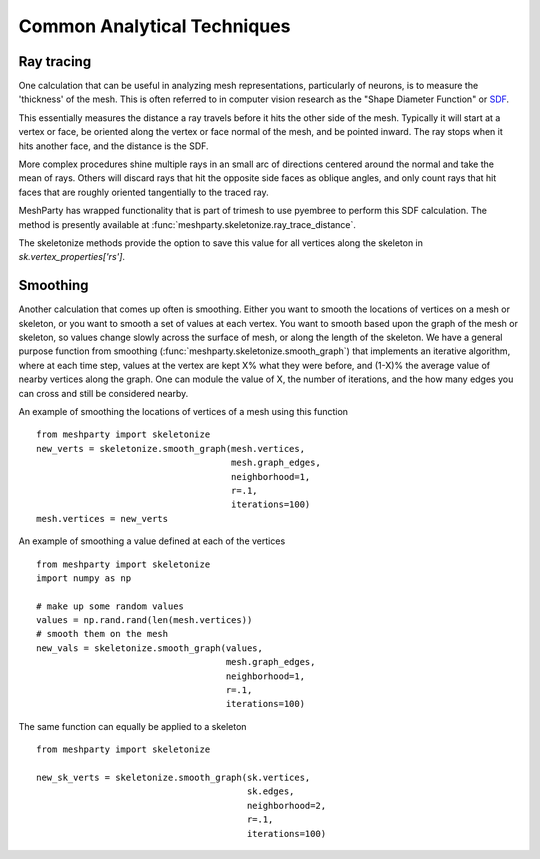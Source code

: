 Common Analytical Techniques
============================

Ray tracing
-----------

One calculation that can be useful in analyzing mesh representations, particularly of neurons, is to measure the 'thickness' of the mesh.
This is often referred to in computer vision research as the "Shape Diameter Function" or `SDF <https://link.springer.com/article/10.1007/s00371-007-0197-5>`_.  

This essentially measures the distance a ray travels before it hits the other side of the mesh.
Typically it will start at a vertex or face, be oriented along the vertex or face normal of the mesh, and be pointed inward.
The ray stops when it hits another face, and the distance is the SDF.

More complex procedures shine multiple rays in an small arc of directions centered around the normal and take the mean of rays.
Others will discard rays that hit the opposite side faces as oblique angles,
and only count rays that hit faces that are roughly oriented tangentially to the traced ray.

MeshParty has wrapped functionality that is part of trimesh to use pyembree to perform this SDF calculation. 
The method is presently available at :func:`meshparty.skeletonize.ray_trace_distance`.  

The skeletonize methods provide the option to save this value for all vertices along the skeleton in `sk.vertex_properties['rs']`. 

Smoothing
---------

Another calculation that comes up often is smoothing.  Either you want to smooth the locations of vertices on a mesh or skeleton, 
or you want to smooth a set of values at each vertex.  You want to smooth based upon the graph of the mesh or skeleton, so values 
change slowly across the surface of mesh, or along the length of the skeleton.  We have a general purpose function from smoothing 
(:func:`meshparty.skeletonize.smooth_graph`) that implements an iterative algorithm, where at each time step, values at the vertex 
are kept X% what they were before, and (1-X)% the average value of nearby vertices along the graph.  One can module the value of X, 
the number of iterations, and the how many edges you can cross and still be considered nearby. 

An example of smoothing the locations of vertices of a mesh using this function

::

    from meshparty import skeletonize
    new_verts = skeletonize.smooth_graph(mesh.vertices,
                                         mesh.graph_edges,
                                         neighborhood=1,
                                         r=.1,
                                         iterations=100)
    mesh.vertices = new_verts

An example of smoothing a value defined at each of the vertices

::

    from meshparty import skeletonize
    import numpy as np

    # make up some random values
    values = np.rand.rand(len(mesh.vertices))
    # smooth them on the mesh 
    new_vals = skeletonize.smooth_graph(values,
                                        mesh.graph_edges,
                                        neighborhood=1,
                                        r=.1,
                                        iterations=100)

The same function can equally be applied to a skeleton

::

    from meshparty import skeletonize

    new_sk_verts = skeletonize.smooth_graph(sk.vertices,
                                            sk.edges,
                                            neighborhood=2, 
                                            r=.1,
                                            iterations=100)


